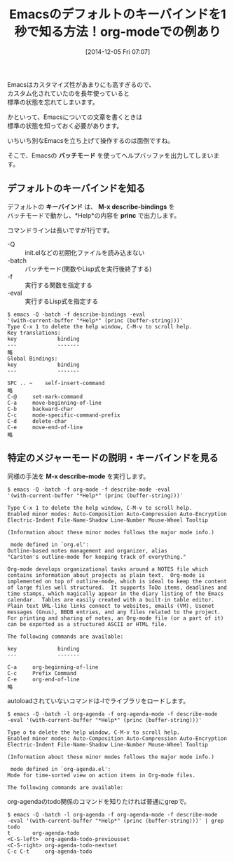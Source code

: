 #+BLOG: rubikitch
#+POSTID: 457
#+BLOG: rubikitch
#+DATE: [2014-12-05 Fri 07:07]
#+PERMALINK: batch-help
#+OPTIONS: toc:nil num:nil todo:nil pri:nil tags:nil ^:nil \n:t -:nil
#+ISPAGE: nil
#+DESCRIPTION:emacs -Q -batch -f describe-bindings -eval '(with-current-buffer "*Help*" (princ (buffer-string)))'
# (progn (erase-buffer)(find-file-hook--org2blog/wp-mode))
#+BLOG: rubikitch
#+CATEGORY: キーバインド
#+DESCRIPTION:
#+TAGS:  ヘルプ
#+TITLE: Emacsのデフォルトのキーバインドを1秒で知る方法！org-modeでの例あり
Emacsはカスタマイズ性があまりにも高すぎるので、
カスタム化されていたのを長年使っていると
標準の状態を忘れてしまいます。

かといって、Emacsについての文章を書くときは
標準の状態を知っておく必要があります。

いちいち別なEmacsを立ち上げて操作するのは面倒ですね。

そこで、Emacsの *バッチモード* を使ってヘルプバッファを出力してしまいます。

** デフォルトのキーバインドを知る
デフォルトの *キーバインド* は、 *M-x describe-bindings* を
バッチモードで動かし、*Help*の内容を *princ* で出力します。

コマンドラインは長いですが1行です。

- -Q :: init.elなどの初期化ファイルを読み込まない
- -batch :: バッチモード(関数やLisp式を実行後終了する)
- -f :: 実行する関数を指定する
- -eval :: 実行するLisp式を指定する

#+BEGIN_EXAMPLE
$ emacs -Q -batch -f describe-bindings -eval
'(with-current-buffer "*Help*" (princ (buffer-string)))'
Type C-x 1 to delete the help window, C-M-v to scroll help.
Key translations:
key             binding
---             -------
略
Global Bindings:
key             binding
---             -------

SPC .. ~	self-insert-command
略
C-@		set-mark-command
C-a		move-beginning-of-line
C-b		backward-char
C-c		mode-specific-command-prefix
C-d		delete-char
C-e		move-end-of-line
略
#+END_EXAMPLE

** 特定のメジャーモードの説明・キーバインドを見る
同様の手法を *M-x describe-mode* を実行します。

#+BEGIN_EXAMPLE
$ emacs -Q -batch -f org-mode -f describe-mode -eval
'(with-current-buffer "*Help*" (princ (buffer-string)))'

Type C-x 1 to delete the help window, C-M-v to scroll help.
Enabled minor modes: Auto-Composition Auto-Compression Auto-Encryption
Electric-Indent File-Name-Shadow Line-Number Mouse-Wheel Tooltip

(Information about these minor modes follows the major mode info.)

 mode defined in `org.el':
Outline-based notes management and organizer, alias
"Carsten's outline-mode for keeping track of everything."

Org-mode develops organizational tasks around a NOTES file which
contains information about projects as plain text.  Org-mode is
implemented on top of outline-mode, which is ideal to keep the content
of large files well structured.  It supports ToDo items, deadlines and
time stamps, which magically appear in the diary listing of the Emacs
calendar.  Tables are easily created with a built-in table editor.
Plain text URL-like links connect to websites, emails (VM), Usenet
messages (Gnus), BBDB entries, and any files related to the project.
For printing and sharing of notes, an Org-mode file (or a part of it)
can be exported as a structured ASCII or HTML file.

The following commands are available:

key             binding
---             -------

C-a		org-beginning-of-line
C-c		Prefix Command
C-e		org-end-of-line
略
#+END_EXAMPLE

autoloadされていないコマンドは-lでライブラリをロードします。

#+BEGIN_EXAMPLE
$ emacs -Q -batch -l org-agenda -f org-agenda-mode -f describe-mode
-eval '(with-current-buffer "*Help*" (princ (buffer-string)))'

Type o to delete the help window, C-M-v to scroll help.
Enabled minor modes: Auto-Composition Auto-Compression Auto-Encryption
Electric-Indent File-Name-Shadow Line-Number Mouse-Wheel Tooltip

(Information about these minor modes follows the major mode info.)

 mode defined in `org-agenda.el':
Mode for time-sorted view on action items in Org-mode files.

The following commands are available:
#+END_EXAMPLE

org-agendaのtodo関係のコマンドを知りたければ普通にgrepで。
#+BEGIN_EXAMPLE
$ emacs -Q -batch -l org-agenda -f org-agenda-mode -f describe-mode
-eval '(with-current-buffer "*Help*" (princ (buffer-string)))' | grep todo
t		org-agenda-todo
<C-S-left>	org-agenda-todo-previousset
<C-S-right>	org-agenda-todo-nextset
C-c C-t		org-agenda-todo
#+END_EXAMPLE

# (progn (forward-line 1)(shell-command "screenshot-time.rb org_template" t))
